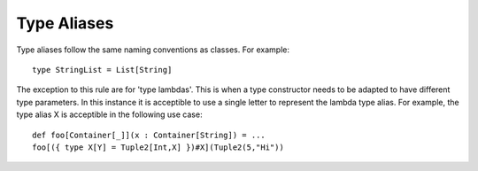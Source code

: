 Type Aliases
------------

Type aliases follow the same naming conventions as classes.  For example::
    
    type StringList = List[String]

The exception to this rule are for 'type lambdas'.  This is when a type constructor needs to be adapted to have different type parameters.  In this instance it is acceptible to use a single letter to represent the lambda type alias.  For example, the type alias X is acceptible in the following use case::

    def foo[Container[_]](x : Container[String]) = ...
    foo[({ type X[Y] = Tuple2[Int,X] })#X](Tuple2(5,"Hi"))
